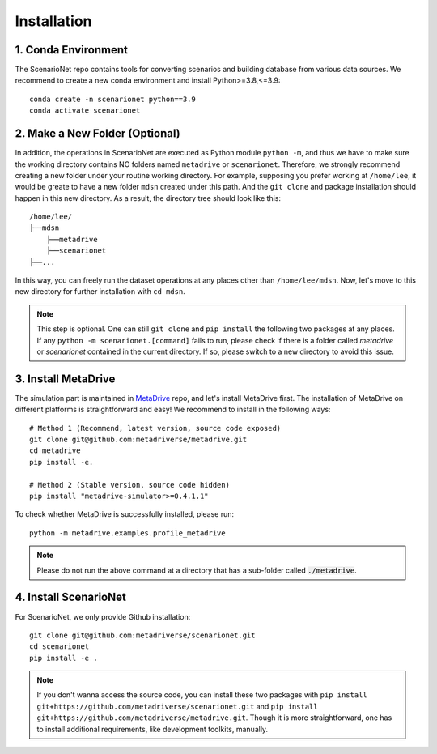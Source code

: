 .. _install:

########################
Installation
########################


1. Conda Environment
~~~~~~~~~~~~~~~~~~~~~~~~

The ScenarioNet repo contains tools for converting scenarios and building database from various data sources.
We recommend to create a new conda environment and install Python>=3.8,<=3.9::

    conda create -n scenarionet python==3.9
    conda activate scenarionet

2. Make a New Folder (Optional)
~~~~~~~~~~~~~~~~~~~~~~~~~~~~~~~~~~~~~~~~~~~~~~~~~~~~~~~~~~~~~~~~~~~~~~~

In addition, the operations in ScenarioNet are executed as Python module ``python -m``, and thus we have to make sure
the working directory contains NO folders named ``metadrive`` or ``scenarionet``.
Therefore, we strongly recommend creating a new folder under your routine working directory.
For example, supposing you prefer working at ``/home/lee``,
it would be greate to have a new folder ``mdsn`` created under this path.
And the ``git clone`` and package installation should happen in this new directory.
As a result, the directory tree should look like this::

    /home/lee/
    ├──mdsn
        ├──metadrive
        ├──scenarionet
    ├──...

In this way, you can freely run the dataset operations at any places other than ``/home/lee/mdsn``.
Now, let's move to this new directory for further installation with ``cd mdsn``.

.. note::
    This step is optional. One can still ``git clone`` and ``pip install`` the following two packages at any places.
    If any ``python -m scenarionet.[command]`` fails to run, please check if there is a folder called `metadrive`
    or `scenarionet` contained in the current directory. If so, please switch to a new directory to avoid this issue.

3. Install MetaDrive
~~~~~~~~~~~~~~~~~~~~~~~~~~~~

The simulation part is maintained in `MetaDrive <https://github.com/metadriverse/metadrive>`_ repo, and let's install MetaDrive first.
The installation of MetaDrive on different platforms is straightforward and easy!
We recommend to install in the following ways::

    # Method 1 (Recommend, latest version, source code exposed)
    git clone git@github.com:metadriverse/metadrive.git
    cd metadrive
    pip install -e.

    # Method 2 (Stable version, source code hidden)
    pip install "metadrive-simulator>=0.4.1.1"

To check whether MetaDrive is successfully installed, please run::

    python -m metadrive.examples.profile_metadrive

.. note:: Please do not run the above command at a directory that has a sub-folder called :code:`./metadrive`.

4. Install ScenarioNet
~~~~~~~~~~~~~~~~~~~~~~~~~~~~~~~

For ScenarioNet, we only provide Github installation::

    git clone git@github.com:metadriverse/scenarionet.git
    cd scenarionet
    pip install -e .

.. note::
    If you don't wanna access the source code, you can install these two packages with
    ``pip install git+https://github.com/metadriverse/scenarionet.git``
    and ``pip install git+https://github.com/metadriverse/metadrive.git``.
    Though it is more straightforward, one has to install additional requirements, like development
    toolkits, manually.
